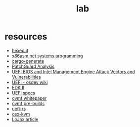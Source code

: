 #+TITLE: lab
#+DESCRIPTION: resources, tools, other gadgets

* resources
- [[https://hexed.it/][hexed.it]]
- [[http://x86asm.net/articles/others/index.html][x86asm.net systems programming]]
- [[https://cargo-generate.github.io/cargo-generate/index.html][cargo-generate]]
- [[https://blog.tetrane.com/downloads/Tetrane_PatchGuard_Analysis_RS4_v1.01.pdf][PatchGuard Analysis]]
- [[https://fruct.org/publications/acm20/files/Ogo.pdf][UEFI BIOS and Intel Management Engine Attack Vectors and Vulnerabilities]]
- [[https://wiki.osdev.org/UEFI][UEFI - osdev wiki]]
- [[https://github.com/tianocore/edk2][EDK II]]
- [[https://uefi.org/][UEFI specs]]
- [[http://www.linux-kvm.org/downloads/lersek/ovmf-whitepaper-c770f8c.txt][ovmf whitepaper]]
- [[https://www.kraxel.org/repos/jenkins/edk2/][ovmf pre-builds]]
- [[https://github.com/rust-osdev/uefi-rs][uefi-rs]]
- [[https://github.com/kholia/OSX-KVM][osx-kvm]]
- [[https://www.welivesecurity.com/wp-content/uploads/2018/09/ESET-LoJax.pdf][LoJax article]]
